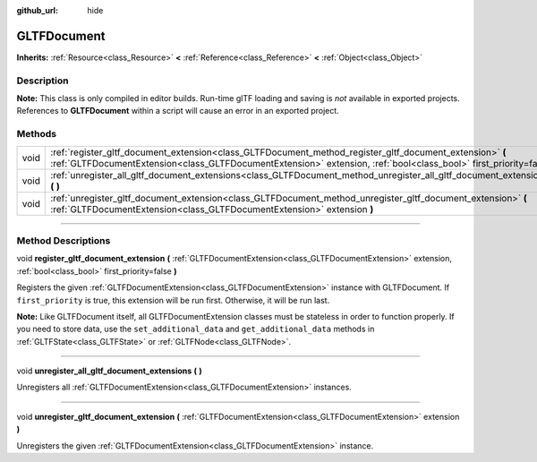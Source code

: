 :github_url: hide

.. DO NOT EDIT THIS FILE!!!
.. Generated automatically from Godot engine sources.
.. Generator: https://github.com/godotengine/godot/tree/3.6/doc/tools/make_rst.py.
.. XML source: https://github.com/godotengine/godot/tree/3.6/modules/gltf/doc_classes/GLTFDocument.xml.

.. _class_GLTFDocument:

GLTFDocument
============

**Inherits:** :ref:`Resource<class_Resource>` **<** :ref:`Reference<class_Reference>` **<** :ref:`Object<class_Object>`

.. rst-class:: classref-introduction-group

Description
-----------

**Note:** This class is only compiled in editor builds. Run-time glTF loading and saving is *not* available in exported projects. References to **GLTFDocument** within a script will cause an error in an exported project.

.. rst-class:: classref-reftable-group

Methods
-------

.. table::
   :widths: auto

   +------+-----------------------------------------------------------------------------------------------------------------------------------------------------------------------------------------------------------------------------------+
   | void | :ref:`register_gltf_document_extension<class_GLTFDocument_method_register_gltf_document_extension>` **(** :ref:`GLTFDocumentExtension<class_GLTFDocumentExtension>` extension, :ref:`bool<class_bool>` first_priority=false **)** |
   +------+-----------------------------------------------------------------------------------------------------------------------------------------------------------------------------------------------------------------------------------+
   | void | :ref:`unregister_all_gltf_document_extensions<class_GLTFDocument_method_unregister_all_gltf_document_extensions>` **(** **)**                                                                                                     |
   +------+-----------------------------------------------------------------------------------------------------------------------------------------------------------------------------------------------------------------------------------+
   | void | :ref:`unregister_gltf_document_extension<class_GLTFDocument_method_unregister_gltf_document_extension>` **(** :ref:`GLTFDocumentExtension<class_GLTFDocumentExtension>` extension **)**                                           |
   +------+-----------------------------------------------------------------------------------------------------------------------------------------------------------------------------------------------------------------------------------+

.. rst-class:: classref-section-separator

----

.. rst-class:: classref-descriptions-group

Method Descriptions
-------------------

.. _class_GLTFDocument_method_register_gltf_document_extension:

.. rst-class:: classref-method

void **register_gltf_document_extension** **(** :ref:`GLTFDocumentExtension<class_GLTFDocumentExtension>` extension, :ref:`bool<class_bool>` first_priority=false **)**

Registers the given :ref:`GLTFDocumentExtension<class_GLTFDocumentExtension>` instance with GLTFDocument. If ``first_priority`` is true, this extension will be run first. Otherwise, it will be run last.

\ **Note:** Like GLTFDocument itself, all GLTFDocumentExtension classes must be stateless in order to function properly. If you need to store data, use the ``set_additional_data`` and ``get_additional_data`` methods in :ref:`GLTFState<class_GLTFState>` or :ref:`GLTFNode<class_GLTFNode>`.

.. rst-class:: classref-item-separator

----

.. _class_GLTFDocument_method_unregister_all_gltf_document_extensions:

.. rst-class:: classref-method

void **unregister_all_gltf_document_extensions** **(** **)**

Unregisters all :ref:`GLTFDocumentExtension<class_GLTFDocumentExtension>` instances.

.. rst-class:: classref-item-separator

----

.. _class_GLTFDocument_method_unregister_gltf_document_extension:

.. rst-class:: classref-method

void **unregister_gltf_document_extension** **(** :ref:`GLTFDocumentExtension<class_GLTFDocumentExtension>` extension **)**

Unregisters the given :ref:`GLTFDocumentExtension<class_GLTFDocumentExtension>` instance.

.. |virtual| replace:: :abbr:`virtual (This method should typically be overridden by the user to have any effect.)`
.. |const| replace:: :abbr:`const (This method has no side effects. It doesn't modify any of the instance's member variables.)`
.. |vararg| replace:: :abbr:`vararg (This method accepts any number of arguments after the ones described here.)`
.. |static| replace:: :abbr:`static (This method doesn't need an instance to be called, so it can be called directly using the class name.)`
